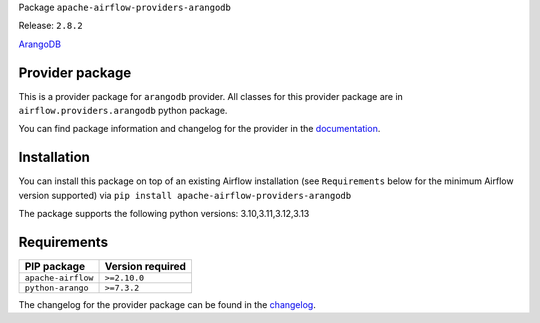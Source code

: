 
.. Licensed to the Apache Software Foundation (ASF) under one
   or more contributor license agreements.  See the NOTICE file
   distributed with this work for additional information
   regarding copyright ownership.  The ASF licenses this file
   to you under the Apache License, Version 2.0 (the
   "License"); you may not use this file except in compliance
   with the License.  You may obtain a copy of the License at

..   http://www.apache.org/licenses/LICENSE-2.0

.. Unless required by applicable law or agreed to in writing,
   software distributed under the License is distributed on an
   "AS IS" BASIS, WITHOUT WARRANTIES OR CONDITIONS OF ANY
   KIND, either express or implied.  See the License for the
   specific language governing permissions and limitations
   under the License.

.. NOTE! THIS FILE IS AUTOMATICALLY GENERATED AND WILL BE OVERWRITTEN!

.. IF YOU WANT TO MODIFY TEMPLATE FOR THIS FILE, YOU SHOULD MODIFY THE TEMPLATE
   ``PROVIDER_README_TEMPLATE.rst.jinja2`` IN the ``dev/breeze/src/airflow_breeze/templates`` DIRECTORY

Package ``apache-airflow-providers-arangodb``

Release: ``2.8.2``


`ArangoDB <https://www.arangodb.com/>`__


Provider package
----------------

This is a provider package for ``arangodb`` provider. All classes for this provider package
are in ``airflow.providers.arangodb`` python package.

You can find package information and changelog for the provider
in the `documentation <https://airflow.apache.org/docs/apache-airflow-providers-arangodb/2.8.2/>`_.

Installation
------------

You can install this package on top of an existing Airflow installation (see ``Requirements`` below
for the minimum Airflow version supported) via
``pip install apache-airflow-providers-arangodb``

The package supports the following python versions: 3.10,3.11,3.12,3.13

Requirements
------------

==================  ==================
PIP package         Version required
==================  ==================
``apache-airflow``  ``>=2.10.0``
``python-arango``   ``>=7.3.2``
==================  ==================

The changelog for the provider package can be found in the
`changelog <https://airflow.apache.org/docs/apache-airflow-providers-arangodb/2.8.2/changelog.html>`_.
